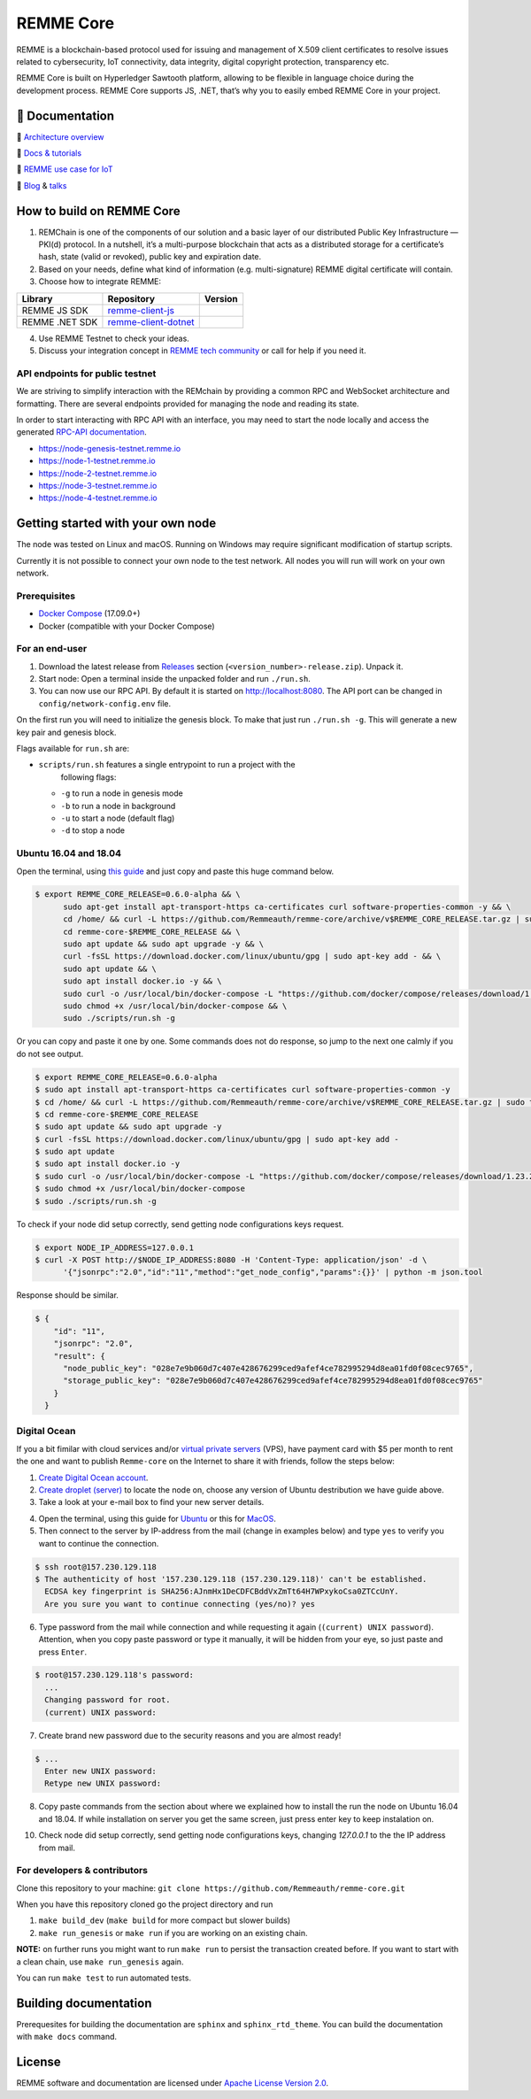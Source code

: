 REMME Core
==========

|Jenkins| |Docker Stars| |Gitter|

REMME is a blockchain-based protocol used for issuing and management of X.509
client certificates to resolve issues related to cybersecurity, IoT
connectivity, data integrity, digital copyright protection, transparency etc. 

REMME Core is built on Hyperledger Sawtooth platform, allowing to be flexible in
language choice during the development process. REMME Core supports JS, .NET,
that’s why you to easily embed REMME Core in your project. 

🔖 Documentation
----------------

🔖 `Architecture overview <https://youtu.be/fw3591g0hiQ>`_

🔖 `Docs & tutorials <https://docs.remme.io/>`_

🔖 `REMME use case for IoT
<https://blog.aira.life/blockchain-as-refinery-for-industrial-iot-data-873b320a6ff0>`_

🔖 `Blog <https://medium.com/remme>`_ & `talks <https://gitter.im/REMME-Tech>`_

How to build on REMME Core
--------------------------

1. REMChain is one of the components of our solution and a basic layer of our
   distributed Public Key Infrastructure — PKI(d) protocol. In a nutshell, it’s
   a multi-purpose blockchain that acts as a distributed storage for a
   certificate’s hash, state (valid or revoked), public key and expiration date.
2. Based on your needs, define what kind of information (e.g. multi-signature)
   REMME digital certificate will contain.
3. Choose how to integrate REMME:

.. list-table::
   :header-rows: 1

   * - Library
     - Repository
     - Version
   * - REMME JS SDK
     - `remme-client-js <https://github.com/Remmeauth/remme-client-js>`_
     - |npm|
   * - REMME .NET SDK
     - `remme-client-dotnet <https://github.com/Remmeauth/remme-client-dotnet>`_
     - |nuget|

4. Use REMME Testnet to check your ideas.
5. Discuss your integration concept in `REMME tech community
   <https://gitter.im/REMME-Tech>`_ or call for help if you need it.

API endpoints for public testnet
~~~~~~~~~~~~~~~~~~~~~~~~~~~~~~~~

We are striving to simplify interaction with the REMchain by providing a common
RPC and WebSocket architecture and formatting. There are several endpoints
provided for managing the node and reading its state.

In order to start interacting with RPC API with an interface, you may need to
start the node locally and access the generated `RPC-API documentation
<https://docs.remme.io/remme-core/docs/rpc-api.html>`_.

- https://node-genesis-testnet.remme.io
- https://node-1-testnet.remme.io
- https://node-2-testnet.remme.io
- https://node-3-testnet.remme.io
- https://node-4-testnet.remme.io

Getting started with your own node
----------------------------------

The node was tested on Linux and macOS. Running on Windows may require
significant modification of startup scripts.

Currently it is not possible to connect your own node to the test network. All
nodes you will run will work on your own network.

Prerequisites
~~~~~~~~~~~~~

- `Docker Compose <https://docs.docker.com/compose/install/>`_ (17.09.0+)
- Docker (compatible with your Docker Compose)

For an end-user
~~~~~~~~~~~~~~~

#. Download the latest release from
   `Releases <https://github.com/Remmeauth/remme-core/releases>`_ section
   (``<version_number>-release.zip``). Unpack it.
#. Start node: Open a terminal inside the unpacked folder and run
   ``./run.sh``.
#. You can now use our RPC API. By default it is started on
   http://localhost:8080. The API port can be changed in
   ``config/network-config.env`` file.

On the first run you will need to initialize the genesis block. To make
that just run ``./run.sh -g``. This will generate a new key pair and
genesis block.

Flags available for ``run.sh`` are:

- ``scripts/run.sh`` features a single entrypoint to run a project with the
   following flags:
  
  - ``-g`` to run a node in genesis mode
  - ``-b`` to run a node in background
  - ``-u`` to start a node (default flag)
  - ``-d`` to stop a node

Ubuntu 16.04 and 18.04
~~~~~~~~~~~~~~~~~~~~~~

Open the terminal, using `this guide <https://askubuntu.com/a/183777>`_ and just copy and paste this huge command below.

.. code-block:: console

   $ export REMME_CORE_RELEASE=0.6.0-alpha && \
         sudo apt-get install apt-transport-https ca-certificates curl software-properties-common -y && \
         cd /home/ && curl -L https://github.com/Remmeauth/remme-core/archive/v$REMME_CORE_RELEASE.tar.gz | sudo tar zx && \
         cd remme-core-$REMME_CORE_RELEASE && \
         sudo apt update && sudo apt upgrade -y && \
         curl -fsSL https://download.docker.com/linux/ubuntu/gpg | sudo apt-key add - && \
         sudo apt update && \
         sudo apt install docker.io -y && \
         sudo curl -o /usr/local/bin/docker-compose -L "https://github.com/docker/compose/releases/download/1.23.2/docker-compose-$(uname -s)-$(uname -m)" && \
         sudo chmod +x /usr/local/bin/docker-compose && \
         sudo ./scripts/run.sh -g

Or you can copy and paste it one by one. Some commands does not do response, so jump to the next one calmly if you do not see output.

.. code-block:: console

   $ export REMME_CORE_RELEASE=0.6.0-alpha
   $ sudo apt install apt-transport-https ca-certificates curl software-properties-common -y
   $ cd /home/ && curl -L https://github.com/Remmeauth/remme-core/archive/v$REMME_CORE_RELEASE.tar.gz | sudo tar zx
   $ cd remme-core-$REMME_CORE_RELEASE
   $ sudo apt update && sudo apt upgrade -y
   $ curl -fsSL https://download.docker.com/linux/ubuntu/gpg | sudo apt-key add -
   $ sudo apt update
   $ sudo apt install docker.io -y 
   $ sudo curl -o /usr/local/bin/docker-compose -L "https://github.com/docker/compose/releases/download/1.23.2/docker-compose-$(uname -s)-$(uname -m)"
   $ sudo chmod +x /usr/local/bin/docker-compose
   $ sudo ./scripts/run.sh -g

To check if your node did setup correctly, send getting node configurations keys request.

.. code-block:: console

   $ export NODE_IP_ADDRESS=127.0.0.1
   $ curl -X POST http://$NODE_IP_ADDRESS:8080 -H 'Content-Type: application/json' -d \
         '{"jsonrpc":"2.0","id":"11","method":"get_node_config","params":{}}' | python -m json.tool

Response should be similar.


.. code-block:: console

   $ {
       "id": "11",
       "jsonrpc": "2.0",
       "result": {
         "node_public_key": "028e7e9b060d7c407e428676299ced9afef4ce782995294d8ea01fd0f08cec9765",
         "storage_public_key": "028e7e9b060d7c407e428676299ced9afef4ce782995294d8ea01fd0f08cec9765"
       }
     }

Digital Ocean
~~~~~~~~~~~~~

If you a bit fimilar with cloud services and/or `virtual private servers <https://en.wikipedia.org/wiki/Virtual_private_server>`_ (VPS), have payment card with $5 per month to rent the one and want to publish ``Remme-core`` on the Internet to share it with friends, follow the steps below:

1. `Create Digital Ocean account <https://cloud.digitalocean.com/registrations/new>`_.
2. `Create droplet (server) <https://www.digitalocean.com/docs/droplets/how-to/create/>`_ to locate the node on, choose any version of Ubuntu destribution we have guide above.
3. Take a look at your e-mail box to find your new server details.

.. image:: https://habrastorage.org/webt/v9/dt/ni/v9dtni9i-hrx3bvfy69xchqabvo.png

4. Open the terminal, using this guide for `Ubuntu <https://askubuntu.com/a/183777>`_ or this for `MacOS <https://blog.teamtreehouse.com/introduction-to-the-mac-os-x-command-line>`_.
5. Then connect to the server by IP-address from the mail (change in examples below) and type ``yes`` to verify you want to continue the connection.

.. code-block:: console

    $ ssh root@157.230.129.118
    $ The authenticity of host '157.230.129.118 (157.230.129.118)' can't be established.
      ECDSA key fingerprint is SHA256:AJnmHx1DeCDFCBddVxZmTt64H7WPxykoCsa0ZTCcUnY.
      Are you sure you want to continue connecting (yes/no)? yes
      
6. Type password from the mail while connection and while requesting it again (``(current) UNIX password``). Attention, when you copy paste password or type it manually, it will be hidden from your eye, so just paste and press ``Enter``.

.. code-block:: console

    $ root@157.230.129.118's password: 
      ...
      Changing password for root.
      (current) UNIX password:
    
7. Create brand new password due to the security reasons and you are almost ready!

.. code-block:: console

    $ ...
      Enter new UNIX password:
      Retype new UNIX password:

8. Copy paste commands from the section about where we explained how to install the run the node on Ubuntu 16.04 and 18.04. If while installation on server you get the same screen, just press enter key to keep instalation on.

.. image:: https://habrastorage.org/webt/fz/go/i2/fzgoi2xsajoxzdxmm8tvve0kke4.png

10. Check node did setup correctly, send getting node configurations keys, changing `127.0.0.1` to the the IP address from mail.

For developers & contributors
~~~~~~~~~~~~~~~~~~~~~~~~~~~~~

Clone this repository to your machine:
``git clone https://github.com/Remmeauth/remme-core.git``

When you have this repository cloned go the project directory and run

#. ``make build_dev`` (``make build`` for more compact but slower builds)
#. ``make run_genesis`` or ``make run`` if you are working on an existing chain.

**NOTE:** on further runs you might want to run ``make run`` to persist the
transaction created before. If you want to start with a clean chain, use ``make
run_genesis`` again.

You can run ``make test`` to run automated tests.

Building documentation
----------------------

Prerequesites for building the documentation are ``sphinx`` and
``sphinx_rtd_theme``. You can build the documentation with ``make docs``
command.

License
-------

REMME software and documentation are licensed under `Apache License Version 2.0
<LICENCE>`_.

.. |Docker Stars| image:: https://img.shields.io/docker/stars/remme/remme-core.svg
   :target: https://hub.docker.com/r/remme/remme-core/
.. |Gitter| image:: https://badges.gitter.im/owner/repo.png
   :target: https://gitter.im/REMME-Tech
.. |npm| image:: https://img.shields.io/npm/v/remme.svg
   :target: https://www.npmjs.com/package/remme
.. |nuget| image:: https://img.shields.io/nuget/v/REMME.Auth.Client.svg
   :target: https://www.nuget.org/packages/REMME.Auth.Client/
.. |Jenkins| image:: https://jenkins.remme.io/buildStatus/icon?job=remme-core/dev
   :target: https://jenkins.remme.io/view/1.GitHub_Integration/job/remme-core/job/dev/
